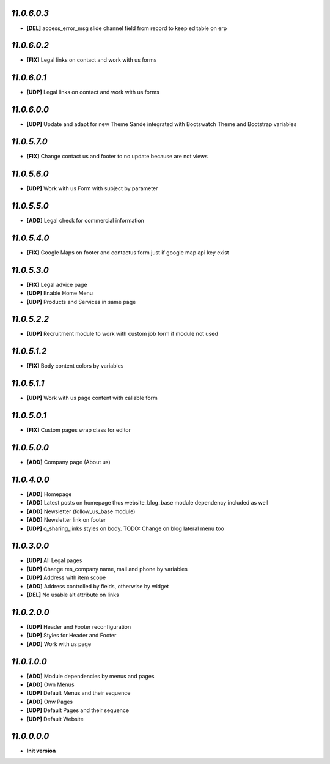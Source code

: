 `11.0.6.0.3`
------------
- **[DEL]** access_error_msg slide channel field from record to keep editable on erp

`11.0.6.0.2`
------------
- **[FIX]** Legal links on contact and work with us forms

`11.0.6.0.1`
------------
- **[UDP]** Legal links on contact and work with us forms

`11.0.6.0.0`
------------
- **[UDP]** Update and adapt for new Theme Sande integrated with Bootswatch Theme and Bootstrap variables

`11.0.5.7.0`
------------
- **[FIX]** Change contact us and footer to no update because are not views

`11.0.5.6.0`
------------
- **[UDP]** Work with us Form with subject by parameter

`11.0.5.5.0`
------------
- **[ADD]** Legal check for commercial information

`11.0.5.4.0`
------------
- **[FIX]** Google Maps on footer and contactus form just if google map api key exist

`11.0.5.3.0`
------------
- **[FIX]** Legal advice page
- **[UDP]** Enable Home Menu
- **[UDP]** Products and Services in same page

`11.0.5.2.2`
------------
- **[UDP]**  Recruitment module to work with custom job form if module not used

`11.0.5.1.2`
------------
- **[FIX]**  Body content colors by variables

`11.0.5.1.1`
------------
- **[UDP]**  Work with us page content with callable form

`11.0.5.0.1`
------------
- **[FIX]** Custom pages wrap class for editor

`11.0.5.0.0`
------------
- **[ADD]** Company page (About us)

`11.0.4.0.0`
------------
- **[ADD]** Homepage
- **[ADD]** Latest posts on homepage thus website_blog_base module dependency included as well
- **[ADD]** Newsletter (follow_us_base module)
- **[ADD]** Newsletter link on footer
- **[UDP]** o_sharing_links styles on body. TODO: Change on blog lateral menu too

`11.0.3.0.0`
------------
- **[UDP]** All Legal pages
- **[UDP]** Change res_company name, mail and phone by variables
- **[UDP]** Address with item scope
- **[ADD]** Address controlled by fields, otherwise by widget
- **[DEL]** No usable alt attribute on links

`11.0.2.0.0`
------------
- **[UDP]** Header and Footer reconfiguration
- **[UDP]** Styles for Header and Footer
- **[ADD]** Work with us page

`11.0.1.0.0`
------------
- **[ADD]** Module dependencies by menus and pages
- **[ADD]** Own Menus
- **[UDP]** Default Menus and their sequence
- **[ADD]** Onw Pages
- **[UDP]** Default Pages and their sequence
- **[UDP]** Default Website

`11.0.0.0.0`
------------
- **Init version**
